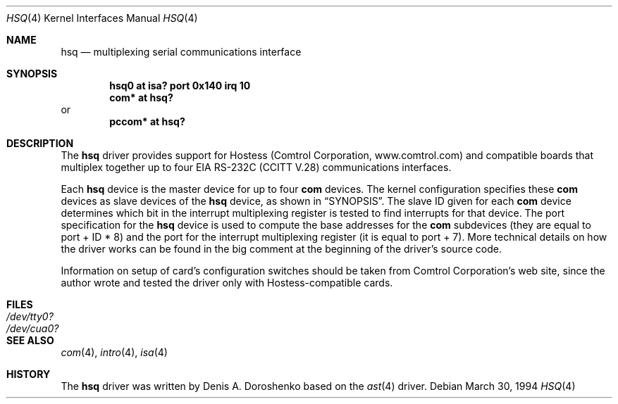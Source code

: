 .\"	$OpenBSD: hsq.4,v 1.14 2004/09/30 19:59:24 mickey Exp $
.\"	from: OpenBSD: ast.4,v 1.5 1999/07/09 13:35:43 aaron Exp
.\"	from: NetBSD: ast.4,v 1.7 1996/03/16 00:07:07 thorpej Exp
.\"
.\" Copyright (c) 1990, 1991 The Regents of the University of California.
.\" All rights reserved.
.\"
.\" This code is derived from software contributed to Berkeley by
.\" the Systems Programming Group of the University of Utah Computer
.\" Science Department.
.\" Redistribution and use in source and binary forms, with or without
.\" modification, are permitted provided that the following conditions
.\" are met:
.\" 1. Redistributions of source code must retain the above copyright
.\"    notice, this list of conditions and the following disclaimer.
.\" 2. Redistributions in binary form must reproduce the above copyright
.\"    notice, this list of conditions and the following disclaimer in the
.\"    documentation and/or other materials provided with the distribution.
.\" 3. Neither the name of the University nor the names of its contributors
.\"    may be used to endorse or promote products derived from this software
.\"    without specific prior written permission.
.\"
.\" THIS SOFTWARE IS PROVIDED BY THE REGENTS AND CONTRIBUTORS ``AS IS'' AND
.\" ANY EXPRESS OR IMPLIED WARRANTIES, INCLUDING, BUT NOT LIMITED TO, THE
.\" IMPLIED WARRANTIES OF MERCHANTABILITY AND FITNESS FOR A PARTICULAR PURPOSE
.\" ARE DISCLAIMED.  IN NO EVENT SHALL THE REGENTS OR CONTRIBUTORS BE LIABLE
.\" FOR ANY DIRECT, INDIRECT, INCIDENTAL, SPECIAL, EXEMPLARY, OR CONSEQUENTIAL
.\" DAMAGES (INCLUDING, BUT NOT LIMITED TO, PROCUREMENT OF SUBSTITUTE GOODS
.\" OR SERVICES; LOSS OF USE, DATA, OR PROFITS; OR BUSINESS INTERRUPTION)
.\" HOWEVER CAUSED AND ON ANY THEORY OF LIABILITY, WHETHER IN CONTRACT, STRICT
.\" LIABILITY, OR TORT (INCLUDING NEGLIGENCE OR OTHERWISE) ARISING IN ANY WAY
.\" OUT OF THE USE OF THIS SOFTWARE, EVEN IF ADVISED OF THE POSSIBILITY OF
.\" SUCH DAMAGE.
.\"
.\"     from: @(#)dca.4	5.2 (Berkeley) 3/27/91
.\"	from: Id: com.4,v 1.1 1993/08/06 11:19:07 cgd Exp
.\"
.Dd March 30, 1994
.Dt HSQ 4
.Os
.Sh NAME
.Nm hsq
.Nd multiplexing serial communications interface
.Sh SYNOPSIS
.Cd "hsq0 at isa? port 0x140 irq 10"
.Cd "com* at hsq?"
or
.Cd "pccom* at hsq?"
.Sh DESCRIPTION
The
.Nm
driver provides support for Hostess (Comtrol Corporation,
www.comtrol.com) and compatible boards that multiplex together
up to four
.Tn EIA
.Tn RS-232C
.Pf ( Tn CCITT
.Tn V.28 )
communications interfaces.
.Pp
Each
.Nm
device is the master device for up to four
.Nm com
devices.
The kernel configuration specifies these
.Nm com
devices as slave devices of the
.Nm
device, as shown in
.Sx SYNOPSIS .
The slave ID given for each
.Nm com
device determines which bit in the interrupt multiplexing register is
tested to find interrupts for that device.
The
.Tn port
specification for the
.Nm
device is used to compute the base addresses for the
.Nm com
subdevices (they are equal to
.Tn port
+ ID * 8) and the port for the interrupt multiplexing register
(it is equal to
.Tn port
+ 7).
More technical details on how the driver works can be found in
the big comment at the beginning of the driver's source code.
.Pp
Information on setup of card's configuration switches should be taken
from Comtrol Corporation's web site, since the author wrote and tested
the driver only with Hostess-compatible cards.
.Sh FILES
.Bl -tag -width Pa -compact
.It Pa /dev/tty0?
.It Pa /dev/cua0?
.El
.Sh SEE ALSO
.Xr com 4 ,
.Xr intro 4 ,
.Xr isa 4
.Sh HISTORY
The
.Nm
driver was written by Denis A. Doroshenko based on the
.Xr ast 4
driver.
